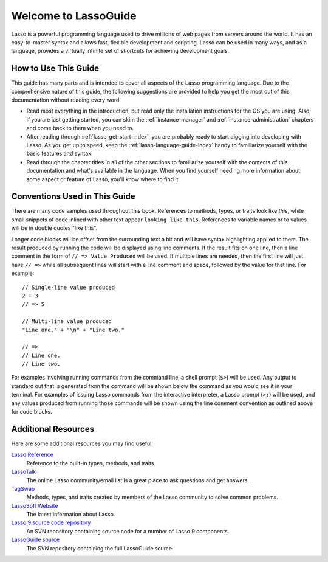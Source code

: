 .. http://www.lassosoft.com/Language-Guide-Overview
.. _lasso-guide-index:

*****************************
 Welcome to **Lasso**\ Guide
*****************************

Lasso is a powerful programming language used to drive millions of web pages
from servers around the world. It has an easy-to-master syntax and allows fast,
flexible development and scripting. Lasso can be used in many ways, and as a
language, provides a virtually infinite set of shortcuts for achieving
development goals.

.. only:: html

   What follows is a living set of documentation for the Lasso 9 programming
   language. As this documentation will be improved over time, please review
   regularly during your development and feel free to ask questions or make
   suggestions for improvement. Send all requests or suggestions to
   docs@lassosoft.com where we will review and answer as soon as possible.


.. only:: latex

   This book is meant to serve as both an introduction and comprehensive guide
   to Lasso |version|. The material in this book will evolve and improve along
   with Lasso. The most up-to-date version of this documentation containing all
   improvements can be found at `<http://lassoguide.com/>`_.

.. only:: html

   .. toctree::
      :maxdepth: 1

      getstart/index_getstart
      server/index_server
      language/index_language
      operations/index_operations
      databases/index_databases
      api/index_api


How to Use This Guide
=====================

This guide has many parts and is intended to cover all aspects of the Lasso
programming language. Due to the comprehensive nature of this guide, the
following suggestions are provided to help you get the most out of this
documentation without reading every word.

-  Read most everything in the introduction, but read only the installation
   instructions for the OS you are using. Also, if you are just getting started,
   you can skim the :ref:`instance-manager` and :ref:`instance-administration`
   chapters and come back to them when you need to.

-  After reading through :ref:`lasso-get-start-index`, you are probably ready to
   start digging into developing with Lasso. As you get up to speed, keep the
   :ref:`lasso-language-guide-index` handy to familiarize yourself with the
   basic features and syntax.

-  Read through the chapter titles in all of the other sections to familiarize
   yourself with the contents of this documentation and what's available in the
   language. When you find yourself needing more information about some aspect
   or feature of Lasso, you'll know where to find it.


Conventions Used in This Guide
==============================

There are many code samples used throughout this book. References to methods,
types, or traits look like `this`, while small snippets of code inlined with
other text appear ``looking like this``. References to variable names or to
values will be in double quotes "like this".

Longer code blocks will be offset from the surrounding text a bit and will have
syntax highlighting applied to them. The result produced by running the code
will be displayed using line comments. If the result fits on one line, then a
line comment in the form of ``// => Value Produced`` will be used. If multiple
lines are needed, then the first line will just have ``// =>`` while all
subsequent lines will start with a line comment and space, followed by the value
for that line. For example::

   // Single-line value produced
   2 + 3
   // => 5

   // Multi-line value produced
   "Line one." + "\n" + "Line two."

   // =>
   // Line one.
   // Line two.

For examples involving running commands from the command line, a shell prompt
(``$>``) will be used. Any output to standard out that is generated from the
command will be shown below the command as you would see it in your terminal.
For examples of issuing Lasso commands from the interactive interpreter, a Lasso
prompt (``>:``) will be used, and any values produced from running those
commands will be shown using the line comment convention as outlined above for
code blocks.


Additional Resources
====================

Here are some additional resources you may find useful:

`Lasso Reference <http://www.lassosoft.com/lassoDocs/languageReference>`_
   Reference to the built-in types, methods, and traits.

`LassoTalk <http://www.lassotalk.com/>`_
   The online Lasso community/email list is a great place to ask questions and
   get answers.

`TagSwap <http://www.lassosoft.com/tagswap>`_
   Methods, types, and traits created by members of the Lasso community to solve
   common problems.

`LassoSoft Website <http://www.lassosoft.com/>`_
   The latest information about Lasso.

`Lasso 9 source code repository <http://source.lassosoft.com/svn/lasso/lasso9_source/trunk/>`_
   An SVN repository containing source code for a number of Lasso 9 components.

`LassoGuide source <http://source.lassosoft.com/svn/guide/>`_
   The SVN repository containing the full LassoGuide source.

.. only:: html

   Appendices
   ==========

   -  :ref:`search`
   -  :ref:`genindex`

   .. -  :ref:`glossary`
   .. -  :ref:`credits`
   .. -  :ref:`copyright`
   .. -  :ref:`license`

   .. toctree::
      :hidden:

      credits
      copyright
      license
